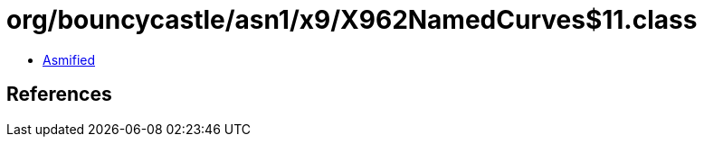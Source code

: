 = org/bouncycastle/asn1/x9/X962NamedCurves$11.class

 - link:X962NamedCurves$11-asmified.java[Asmified]

== References

